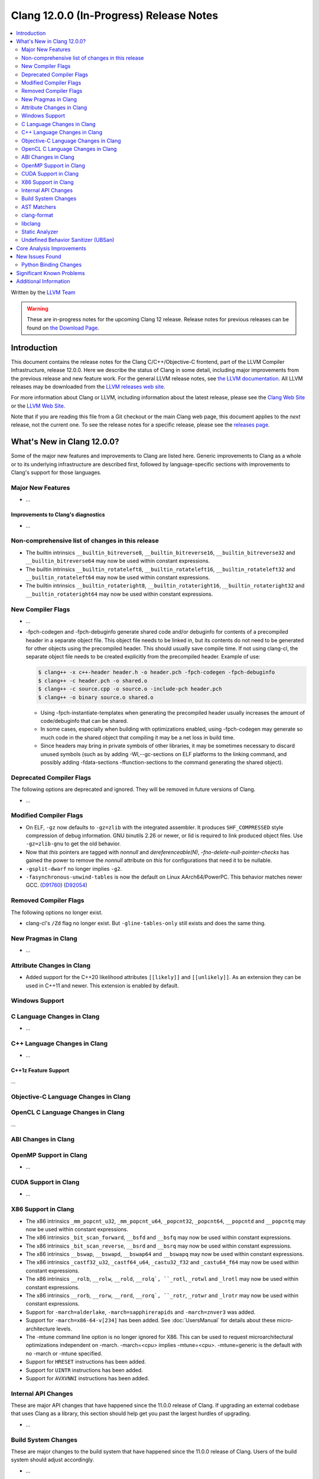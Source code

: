 ========================================
Clang 12.0.0 (In-Progress) Release Notes
========================================

.. contents::
   :local:
   :depth: 2

Written by the `LLVM Team <https://llvm.org/>`_

.. warning::

   These are in-progress notes for the upcoming Clang 12 release.
   Release notes for previous releases can be found on
   `the Download Page <https://releases.llvm.org/download.html>`_.

Introduction
============

This document contains the release notes for the Clang C/C++/Objective-C
frontend, part of the LLVM Compiler Infrastructure, release 12.0.0. Here we
describe the status of Clang in some detail, including major
improvements from the previous release and new feature work. For the
general LLVM release notes, see `the LLVM
documentation <https://llvm.org/docs/ReleaseNotes.html>`_. All LLVM
releases may be downloaded from the `LLVM releases web
site <https://llvm.org/releases/>`_.

For more information about Clang or LLVM, including information about the
latest release, please see the `Clang Web Site <https://clang.llvm.org>`_ or the
`LLVM Web Site <https://llvm.org>`_.

Note that if you are reading this file from a Git checkout or the
main Clang web page, this document applies to the *next* release, not
the current one. To see the release notes for a specific release, please
see the `releases page <https://llvm.org/releases/>`_.

What's New in Clang 12.0.0?
===========================

Some of the major new features and improvements to Clang are listed
here. Generic improvements to Clang as a whole or to its underlying
infrastructure are described first, followed by language-specific
sections with improvements to Clang's support for those languages.

Major New Features
------------------

- ...

Improvements to Clang's diagnostics
^^^^^^^^^^^^^^^^^^^^^^^^^^^^^^^^^^^

- ...

Non-comprehensive list of changes in this release
-------------------------------------------------

- The builtin intrinsics ``__builtin_bitreverse8``, ``__builtin_bitreverse16``,
  ``__builtin_bitreverse32`` and ``__builtin_bitreverse64`` may now be used
  within constant expressions.

- The builtin intrinsics ``__builtin_rotateleft8``, ``__builtin_rotateleft16``,
  ``__builtin_rotateleft32`` and ``__builtin_rotateleft64`` may now be used
  within constant expressions.

- The builtin intrinsics ``__builtin_rotateright8``, ``__builtin_rotateright16``,
  ``__builtin_rotateright32`` and ``__builtin_rotateright64`` may now be used
  within constant expressions.

New Compiler Flags
------------------

- ...

- -fpch-codegen and -fpch-debuginfo generate shared code and/or debuginfo
  for contents of a precompiled header in a separate object file. This object
  file needs to be linked in, but its contents do not need to be generated
  for other objects using the precompiled header. This should usually save
  compile time. If not using clang-cl, the separate object file needs to
  be created explicitly from the precompiled header.
  Example of use:

  .. code-block:: console

    $ clang++ -x c++-header header.h -o header.pch -fpch-codegen -fpch-debuginfo
    $ clang++ -c header.pch -o shared.o
    $ clang++ -c source.cpp -o source.o -include-pch header.pch
    $ clang++ -o binary source.o shared.o

  - Using -fpch-instantiate-templates when generating the precompiled header
    usually increases the amount of code/debuginfo that can be shared.
  - In some cases, especially when building with optimizations enabled, using
    -fpch-codegen may generate so much code in the shared object that compiling
    it may be a net loss in build time.
  - Since headers may bring in private symbols of other libraries, it may be
    sometimes necessary to discard unused symbols (such as by adding
    -Wl,--gc-sections on ELF platforms to the linking command, and possibly
    adding -fdata-sections -ffunction-sections to the command generating
    the shared object).

Deprecated Compiler Flags
-------------------------

The following options are deprecated and ignored. They will be removed in
future versions of Clang.

- ...

Modified Compiler Flags
-----------------------

- On ELF, ``-gz`` now defaults to ``-gz=zlib`` with the integrated assembler.
  It produces ``SHF_COMPRESSED`` style compression of debug information. GNU
  binutils 2.26 or newer, or lld is required to link produced object files. Use
  ``-gz=zlib-gnu`` to get the old behavior.
- Now that `this` pointers are tagged with `nonnull` and `dereferenceable(N)`,
  `-fno-delete-null-pointer-checks` has gained the power to remove the
  `nonnull` attribute on `this` for configurations that need it to be nullable.
- ``-gsplit-dwarf`` no longer implies ``-g2``.
- ``-fasynchronous-unwind-tables`` is now the default on Linux AArch64/PowerPC.
  This behavior matches newer GCC.
  (`D91760 <https://reviews.llvm.org/D91760>`_)
  (`D92054 <https://reviews.llvm.org/D92054>`_)

Removed Compiler Flags
-------------------------

The following options no longer exist.

- clang-cl's ``/Zd`` flag no longer exist. But ``-gline-tables-only`` still
  exists and does the same thing.

New Pragmas in Clang
--------------------

- ...

Attribute Changes in Clang
--------------------------

- Added support for the C++20 likelihood attributes ``[[likely]]`` and
  ``[[unlikely]]``. As an extension they can be used in C++11 and newer.
  This extension is enabled by default.

Windows Support
---------------

C Language Changes in Clang
---------------------------

- ...

C++ Language Changes in Clang
-----------------------------

- ...

C++1z Feature Support
^^^^^^^^^^^^^^^^^^^^^
...

Objective-C Language Changes in Clang
-------------------------------------

OpenCL C Language Changes in Clang
----------------------------------

...

ABI Changes in Clang
--------------------

OpenMP Support in Clang
-----------------------

- ...

CUDA Support in Clang
---------------------

- ...

X86 Support in Clang
--------------------

- The x86 intrinsics ``_mm_popcnt_u32``, ``_mm_popcnt_u64``, ``_popcnt32``,
  ``_popcnt64``, ``__popcntd`` and ``__popcntq``  may now be used within
  constant expressions.

- The x86 intrinsics ``_bit_scan_forward``, ``__bsfd`` and ``__bsfq`` may now
  be used within constant expressions.

- The x86 intrinsics ``_bit_scan_reverse``, ``__bsrd`` and ``__bsrq`` may now
  be used within constant expressions.

- The x86 intrinsics ``__bswap``, ``__bswapd``, ``__bswap64`` and ``__bswapq``
  may now be used within constant expressions.

- The x86 intrinsics ``_castf32_u32``, ``_castf64_u64``, ``_castu32_f32`` and
  ``_castu64_f64`` may now be used within constant expressions.

- The x86 intrinsics ``__rolb``, ``__rolw``, ``__rold``, ``__rolq`, ``_rotl``,
  ``_rotwl`` and ``_lrotl`` may now be used within constant expressions.

- The x86 intrinsics ``__rorb``, ``__rorw``, ``__rord``, ``__rorq`, ``_rotr``,
  ``_rotwr`` and ``_lrotr`` may now be used within constant expressions.

- Support for ``-march=alderlake``, ``-march=sapphirerapids`` and
  ``-march=znver3`` was added.

- Support for ``-march=x86-64-v[234]`` has been added.
  See :doc:`UsersManual` for details about these micro-architecture levels.

- The -mtune command line option is no longer ignored for X86. This can be used
  to request microarchitectural optimizations independent on -march. -march=<cpu>
  implies -mtune=<cpu>. -mtune=generic is the default with no -march or -mtune
  specified.

- Support for ``HRESET`` instructions has been added.

- Support for ``UINTR`` instructions has been added.

- Support for ``AVXVNNI`` instructions has been added.

Internal API Changes
--------------------

These are major API changes that have happened since the 11.0.0 release of
Clang. If upgrading an external codebase that uses Clang as a library,
this section should help get you past the largest hurdles of upgrading.

- ...

Build System Changes
--------------------

These are major changes to the build system that have happened since the 11.0.0
release of Clang. Users of the build system should adjust accordingly.

- ...

AST Matchers
------------

- The behavior of TK_IgnoreUnlessSpelledInSource with the traverse() matcher
  has been changed to no longer match on template instantiations or on
  implicit nodes which are not spelled in the source.

- The TK_IgnoreImplicitCastsAndParentheses traversal kind was removed. It
  is recommended to use TK_IgnoreUnlessSpelledInSource instead.

- The behavior of the forEach() matcher was changed to not internally ignore
  implicit and parenthesis nodes.

clang-format
------------

- Option ``BitFieldColonSpacing`` has been added that decides how
  space should be added around identifier, colon and bit-width in
  bitfield definitions.

  .. code-block:: c++

    // Both (default)
    struct F {
      unsigned dscp : 6;
      unsigned ecn  : 2; // AlignConsecutiveBitFields=true
    };
    // None
    struct F {
      unsigned dscp:6;
      unsigned ecn :2;
    };
    // Before
    struct F {
      unsigned dscp :6;
      unsigned ecn  :2;
    };
    // After
    struct F {
      unsigned dscp: 6;
      unsigned ecn : 2;
    };


- Experimental Support in clang-format for concepts has been improved, to
  aid this the follow options have been added

- Option ``IndentRequires`` has been added to indent the ``requires`` keyword
  in templates.
- Option ``BreakBeforeConceptDeclarations`` has been added to aid the formatting of concepts.

- Option ``IndentPragmas`` has been added to allow #pragma to indented with the current scope level. This is especially useful when using #pragma to mark OpenMP sections of code.

- Option ``SpaceBeforeCaseColon`` has been added to add a space before the
  colon in a case or default statement.


libclang
--------

- ...

Static Analyzer
---------------

- ...

.. _release-notes-ubsan:

Undefined Behavior Sanitizer (UBSan)
------------------------------------

Core Analysis Improvements
==========================

- ...

New Issues Found
================

- ...

Python Binding Changes
----------------------

The following methods have been added:

-  ...

Significant Known Problems
==========================

Additional Information
======================

A wide variety of additional information is available on the `Clang web
page <https://clang.llvm.org/>`_. The web page contains versions of the
API documentation which are up-to-date with the Git version of
the source code. You can access versions of these documents specific to
this release by going into the "``clang/docs/``" directory in the Clang
tree.

If you have any questions or comments about Clang, please feel free to
contact us via the `mailing
list <https://lists.llvm.org/mailman/listinfo/cfe-dev>`_.
